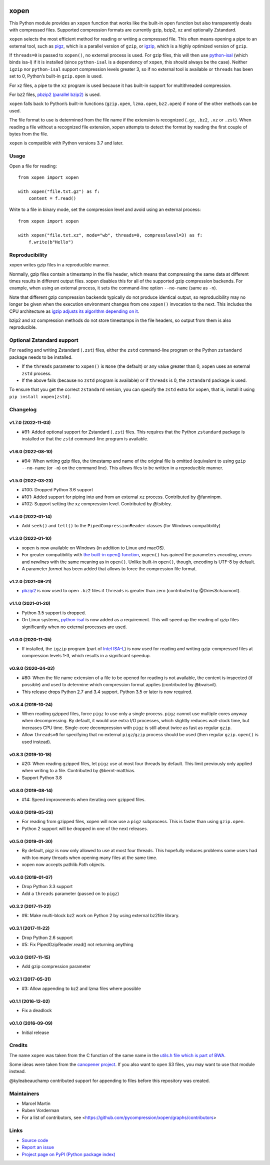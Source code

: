 .. image:: https://github.com/pycompression/xopen/workflows/CI/badge.svg
  :target: https://github.com/pycompression/xopen
  :alt:

.. image:: https://img.shields.io/pypi/v/xopen.svg?branch=main
  :target: https://pypi.python.org/pypi/xopen

.. image:: https://img.shields.io/conda/v/conda-forge/xopen.svg
  :target: https://anaconda.org/conda-forge/xopen
  :alt:

.. image:: https://codecov.io/gh/pycompression/xopen/branch/main/graph/badge.svg
  :target: https://codecov.io/gh/pycompression/xopen
  :alt:

=====
xopen
=====

This Python module provides an ``xopen`` function that works like the
built-in ``open`` function but also transparently deals with compressed files.
Supported compression formats are currently gzip, bzip2, xz and optionally Zstandard.

``xopen`` selects the most efficient method for reading or writing a compressed file.
This often means opening a pipe to an external tool, such as
`pigz <https://zlib.net/pigz/>`_, which is a parallel version of ``gzip``,
or `igzip <https://github.com/intel/isa-l/>`_, which is a highly optimized
version of ``gzip``.

If ``threads=0`` is passed to ``xopen()``, no external process is used.
For gzip files, this will then use `python-isal
<https://github.com/pycompression/python-isal>`_ (which binds isa-l) if
it is installed (since ``python-isal`` is a dependency of ``xopen``,
this should always be the case).
Neither ``igzip`` nor ``python-isal`` support compression levels
greater 3, so if no external tool is available or ``threads`` has been set to 0,
Python’s built-in ``gzip.open`` is used.

For xz files, a pipe to the ``xz`` program is used because it has built-in support for multithreaded compression.

For bz2 files, `pbzip2 (parallel bzip2) <http://compression.ca/pbzip2/>`_ is used.

``xopen`` falls back to Python’s built-in functions
(``gzip.open``, ``lzma.open``, ``bz2.open``)
if none of the other methods can be used.

The file format to use is determined from the file name if the extension is recognized
(``.gz``, ``.bz2``, ``.xz`` or ``.zst``).
When reading a file without a recognized file extension, xopen attempts to detect the format
by reading the first couple of bytes from the file.

``xopen`` is compatible with Python versions 3.7 and later.


Usage
-----

Open a file for reading::

    from xopen import xopen

    with xopen("file.txt.gz") as f:
        content = f.read()

Write to a file in binary mode,
set the compression level
and avoid using an external process::

    from xopen import xopen

    with xopen("file.txt.xz", mode="wb", threads=0, compresslevel=3) as f:
        f.write(b"Hello")


Reproducibility
---------------

xopen writes gzip files in a reproducible manner.

Normally, gzip files contain a timestamp in the file header,
which means that compressing the same data at different times results in different output files.
xopen disables this for all of the supported gzip compression backends.
For example, when using an external process, it sets the command-line option
``--no-name`` (same as ``-n``).

Note that different gzip compression backends typically do not produce
identical output, so reproducibility may no longer be given when the execution environment changes
from one ``xopen()`` invocation to the next.
This includes the CPU architecture as `igzip adjusts its algorithm
depending on it <https://github.com/intel/isa-l/issues/140#issuecomment-634877966>`_.

bzip2 and xz compression methods do not store timestamps in the file headers,
so output from them is also reproducible.


Optional Zstandard support
--------------------------

For reading and writing Zstandard (``.zst``) files, either the ``zstd`` command-line
program or the Python ``zstandard`` package needs to be installed.

* If the ``threads`` parameter to ``xopen()`` is ``None`` (the default) or any value greater than 0,
  ``xopen`` uses an external ``zstd`` process.
* If the above fails (because no ``zstd`` program is available) or if ``threads`` is 0,
  the ``zstandard`` package is used.

To ensure that you get the correct ``zstandard`` version, you can specify the ``zstd`` extra for
``xopen``, that is, install it using ``pip install xopen[zstd]``.


Changelog
---------

v1.7.0 (2022-11-03)
~~~~~~~~~~~~~~~~~~~

* #91: Added optional support for Zstandard (``.zst``) files.
  This requires that the Python ``zstandard`` package is installed
  or that the ``zstd`` command-line program is available.

v1.6.0 (2022-08-10)
~~~~~~~~~~~~~~~~~~~

* #94: When writing gzip files, the timestamp and name of the original
  file is omitted (equivalent to using ``gzip --no-name`` (or ``-n``) on the
  command line). This allows files to be written in a reproducible manner.

v1.5.0 (2022-03-23)
~~~~~~~~~~~~~~~~~~~

* #100: Dropped Python 3.6 support
* #101: Added support for piping into and from an external ``xz`` process. Contributed by @fanninpm.
* #102: Support setting the xz compression level. Contributed by @tsibley.

v1.4.0 (2022-01-14)
~~~~~~~~~~~~~~~~~~~

* Add ``seek()`` and ``tell()`` to the ``PipedCompressionReader`` classes
  (for Windows compatibility)

v1.3.0 (2022-01-10)
~~~~~~~~~~~~~~~~~~~

* xopen is now available on Windows (in addition to Linux and macOS).
* For greater compatibility with `the built-in open()
  function <https://docs.python.org/3/library/functions.html#open>`_,
  ``xopen()`` has gained the parameters *encoding*, *errors* and *newlines*
  with the same meaning as in ``open()``. Unlike built-in ``open()``, though,
  encoding is UTF-8 by default.
* A parameter *format* has been added that allows to force the compression
  file format.

v1.2.0 (2021-09-21)
~~~~~~~~~~~~~~~~~~~

* `pbzip2 <http://compression.ca/pbzip2/>`_ is now used to open ``.bz2`` files if
  ``threads`` is greater than zero (contributed by @DriesSchaumont).

v1.1.0 (2021-01-20)
~~~~~~~~~~~~~~~~~~~

* Python 3.5 support is dropped.
* On Linux systems, `python-isal <https://github.com/pycompression/python-isal>`_
  is now added as a requirement. This will speed up the reading of gzip files
  significantly when no external processes are used.

v1.0.0 (2020-11-05)
~~~~~~~~~~~~~~~~~~~

* If installed, the ``igzip`` program (part of
  `Intel ISA-L <https://github.com/intel/isa-l/>`_) is now used for reading
  and writing gzip-compressed files at compression levels 1-3, which results
  in a significant speedup.

v0.9.0 (2020-04-02)
~~~~~~~~~~~~~~~~~~~

* #80: When the file name extension of a file to be opened for reading is not
  available, the content is inspected (if possible) and used to determine
  which compression format applies (contributed by @bvaisvil).
* This release drops Python 2.7 and 3.4 support. Python 3.5 or later is
  now required.

v0.8.4 (2019-10-24)
~~~~~~~~~~~~~~~~~~~

* When reading gzipped files, force ``pigz`` to use only a single process.
  ``pigz`` cannot use multiple cores anyway when decompressing. By default,
  it would use extra I/O processes, which slightly reduces wall-clock time,
  but increases CPU time. Single-core decompression with ``pigz`` is still
  about twice as fast as regular ``gzip``.
* Allow ``threads=0`` for specifying that no external ``pigz``/``gzip``
  process should be used (then regular ``gzip.open()`` is used instead).

v0.8.3 (2019-10-18)
~~~~~~~~~~~~~~~~~~~

* #20: When reading gzipped files, let ``pigz`` use at most four threads by default.
  This limit previously only applied when writing to a file. Contributed by @bernt-matthias.
* Support Python 3.8

v0.8.0 (2019-08-14)
~~~~~~~~~~~~~~~~~~~

* #14: Speed improvements when iterating over gzipped files.

v0.6.0 (2019-05-23)
~~~~~~~~~~~~~~~~~~~

* For reading from gzipped files, xopen will now use a ``pigz`` subprocess.
  This is faster than using ``gzip.open``.
* Python 2 support will be dropped in one of the next releases.

v0.5.0 (2019-01-30)
~~~~~~~~~~~~~~~~~~~

* By default, pigz is now only allowed to use at most four threads. This hopefully reduces
  problems some users had with too many threads when opening many files at the same time.
* xopen now accepts pathlib.Path objects.

v0.4.0 (2019-01-07)
~~~~~~~~~~~~~~~~~~~

* Drop Python 3.3 support
* Add a ``threads`` parameter (passed on to ``pigz``)

v0.3.2 (2017-11-22)
~~~~~~~~~~~~~~~~~~~

* #6: Make multi-block bz2 work on Python 2 by using external bz2file library.

v0.3.1 (2017-11-22)
~~~~~~~~~~~~~~~~~~~

* Drop Python 2.6 support
* #5: Fix PipedGzipReader.read() not returning anything

v0.3.0 (2017-11-15)
~~~~~~~~~~~~~~~~~~~

* Add gzip compression parameter

v0.2.1 (2017-05-31)
~~~~~~~~~~~~~~~~~~~

* #3: Allow appending to bz2 and lzma files where possible

v0.1.1 (2016-12-02)
~~~~~~~~~~~~~~~~~~~

* Fix a deadlock

v0.1.0 (2016-09-09)
~~~~~~~~~~~~~~~~~~~

* Initial release

Credits
-------

The name ``xopen`` was taken from the C function of the same name in the
`utils.h file which is part of
BWA <https://github.com/lh3/bwa/blob/83662032a2192d5712996f36069ab02db82acf67/utils.h>`_.

Some ideas were taken from the `canopener project <https://github.com/selassid/canopener>`_.
If you also want to open S3 files, you may want to use that module instead.

@kyleabeauchamp contributed support for appending to files before this repository was created.


Maintainers
-----------

* Marcel Martin
* Ruben Vorderman
* For a list of contributors, see <https://github.com/pycompression/xopen/graphs/contributors>


Links
-----

* `Source code <https://github.com/pycompression/xopen/>`_
* `Report an issue <https://github.com/pycompression/xopen/issues>`_
* `Project page on PyPI (Python package index) <https://pypi.python.org/pypi/xopen/>`_
